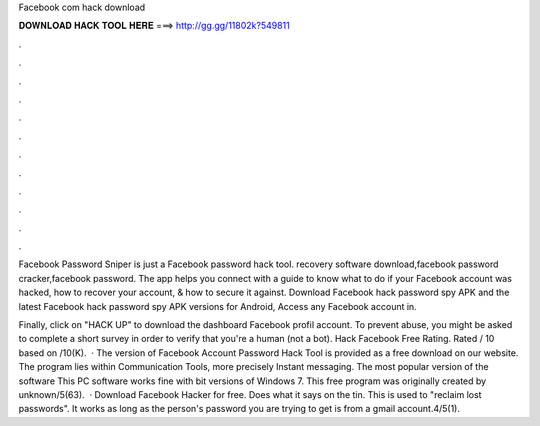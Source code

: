 Facebook com hack download



𝐃𝐎𝐖𝐍𝐋𝐎𝐀𝐃 𝐇𝐀𝐂𝐊 𝐓𝐎𝐎𝐋 𝐇𝐄𝐑𝐄 ===> http://gg.gg/11802k?549811



.



.



.



.



.



.



.



.



.



.



.



.

Facebook Password Sniper is just a Facebook password hack tool. recovery software download,facebook password cracker,facebook password. The app helps you connect with a guide to know what to do if your Facebook account was hacked, how to recover your account, & how to secure it against. Download Facebook hack password spy APK and the latest Facebook hack password spy APK versions for Android, Access any Facebook account in.

Finally, click on "HACK UP" to download the dashboard Facebook profil account. To prevent abuse, you might be asked to complete a short survey in order to verify that you're a human (not a bot). Hack Facebook Free Rating. Rated / 10 based on /10(K).  · The version of Facebook Account Password Hack Tool is provided as a free download on our website. The program lies within Communication Tools, more precisely Instant messaging. The most popular version of the software This PC software works fine with bit versions of Windows 7. This free program was originally created by unknown/5(63).  · Download Facebook Hacker for free. Does what it says on the tin. This is used to "reclaim lost passwords". It works as long as the person's password you are trying to get is from a gmail account.4/5(1).
